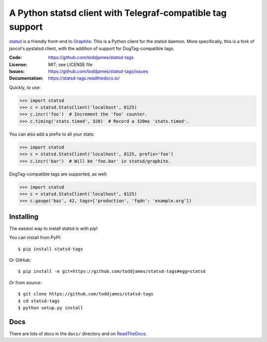 ===========================================================
A Python statsd client with Telegraf-compatible tag support
===========================================================

statsd_ is a friendly front-end to Graphite_. This is a Python client
for the statsd daemon. More specifically, this is a fork of jsocol's
pystatsd client, with the addition of support for DogTag-compatible
tags.

:Code:          https://github.com/toddjames/statsd-tags
:License:       MIT; see LICENSE file
:Issues:        https://github.com/toddjames/statsd-tags/issues
:Documentation: https://statsd-tags.readthedocs.io/

Quickly, to use:

.. code-block:: python

    >>> import statsd
    >>> c = statsd.StatsClient('localhost', 8125)
    >>> c.incr('foo')  # Increment the 'foo' counter.
    >>> c.timing('stats.timed', 320)  # Record a 320ms 'stats.timed'.

You can also add a prefix to all your stats:

.. code-block:: python

    >>> import statsd
    >>> c = statsd.StatsClient('localhost', 8125, prefix='foo')
    >>> c.incr('bar')  # Will be 'foo.bar' in statsd/graphite.

DogTag-compatible tags are supported, as well:

.. code-block:: python

    >>> import statsd
    >>> c = statsd.StatsClient('localhost', 8125)
    >>> c.gauge('baz', 42, tags=['production', 'fqdn': 'example.org'])


Installing
==========

The easiest way to install statsd is with pip!

You can install from PyPI::

    $ pip install statsd-tags

Or GitHub::

    $ pip install -e git+https://github.com/toddjames/statsd-tags#egg=statsd

Or from source::

    $ git clone https://github.com/toddjames/statsd-tags
    $ cd statsd-tags
    $ python setup.py install


Docs
====

There are lots of docs in the ``docs/`` directory and on ReadTheDocs_.


.. _statsd: https://github.com/etsy/statsd
.. _Graphite: https://graphite.readthedocs.io/
.. _ReadTheDocs: https://statsd-tags.readthedocs.io/en/latest/index.html
